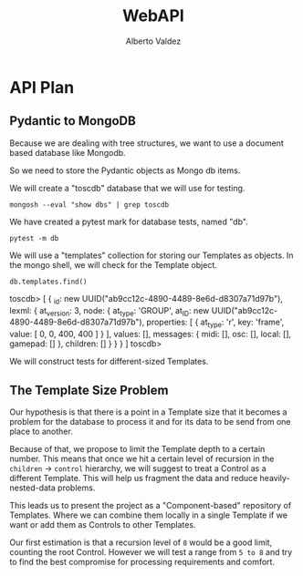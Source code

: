 #+title:     WebAPI
#+author:    Alberto Valdez
#+email:     avq5ac1@gmail.com
#+PROPERTY: header-args:mongo :db toscdb :host localhost :port 27017 :mongoexec mongosh :wrap example


* API Plan

** Pydantic to MongoDB

Because we are dealing with tree structures, we want to use a document based database like Mongodb.

So we need to store the Pydantic objects as Mongo db items.

We will create a "toscdb" database that we will use for testing.

#+begin_src shell :wrap example
mongosh --eval "show dbs" | grep toscdb
#+end_src

#+RESULTS:
#+begin_example
toscdb      44.00 KiB
#+end_example

We have created a pytest mark for database tests, named "db".

#+begin_src shell :wrap example :results output
pytest -m db
#+end_src

#+RESULTS:
#+begin_example
============================= test session starts ==============================
platform darwin -- Python 3.10.6, pytest-7.1.3, pluggy-1.0.0
rootdir: /Users/albertovaldez/tosclib, configfile: pyproject.toml
plugins: sugar-0.9.5, doctestplus-0.12.1, profiling-1.7.0, cov-3.0.0
collected 10 items / 8 deselected / 2 selected

tests/test_db.py::test_database_medium PASSED                            [ 50%]
tests/test_db.py::test_database_base PASSED                              [100%]

======================= 2 passed, 8 deselected in 0.23s ========================
#+end_example

We will use a "templates" collection for storing our Templates as objects. In the mongo shell, we will check for the Template object.

#+begin_src mongo :wrap example typescript
db.templates.find()
#+end_src

#+RESULTS:
#+begin_example typescript
toscdb> [
  {
    _id: new UUID("ab9cc12c-4890-4489-8e6d-d8307a71d97b"),
    lexml: {
      at_version: 3,
      node: {
        at_type: 'GROUP',
        at_ID: new UUID("ab9cc12c-4890-4489-8e6d-d8307a71d97b"),
        properties: [ { at_type: 'r', key: 'frame', value: [ 0, 0, 400, 400 ] } ],
        values: [],
        messages: { midi: [], osc: [], local: [], gamepad: [] },
        children: []
      }
    }
  }
]
toscdb>
#+end_example

We will construct tests for different-sized Templates.

** The Template Size Problem

Our hypothesis is that there is a point in a Template size that it becomes a problem for the database to process it and for its data to be send from one place to another.

Because of that, we propose to limit the Template depth to a certain number. This means that once we hit a certain level of recursion in the =children= -> =control= hierarchy, we will suggest to treat a Control as a different Template. This will help us fragment the data and reduce heavily-nested-data problems.

This leads us to present the project as a "Component-based" repository of Templates. Where we can combine them locally in a single Template if we want or add them as Controls to other Templates.

Our first estimation is that a recursion level of =8= would be a good limit, counting the root Control. However we will test a range from =5 to 8= and try to find the best compromise for processing requirements and comfort.
